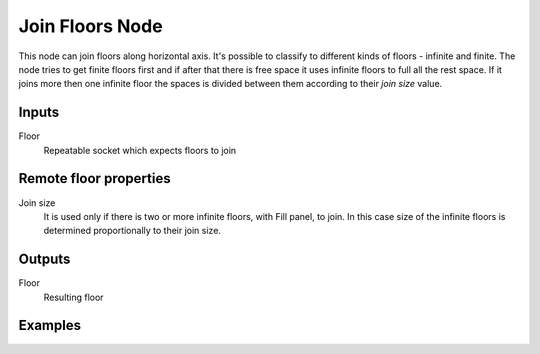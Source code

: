 ================
Join Floors Node
================

This node can join floors along horizontal axis. It's possible to classify
to different kinds of floors - infinite and finite. The node tries to get
finite floors first and if after that there is free space it uses infinite
floors to full all the rest space. If it joins more then one infinite floor
the spaces is divided between them according to their `join size` value.

Inputs
------

Floor
  Repeatable socket which expects floors to join

Remote floor properties
-----------------------

Join size
  It is used only if there is two or more infinite floors, with Fill panel,
  to join. In this case size of the infinite floors is determined proportionally
  to their join size.

Outputs
-------

Floor
  Resulting floor

Examples
--------
